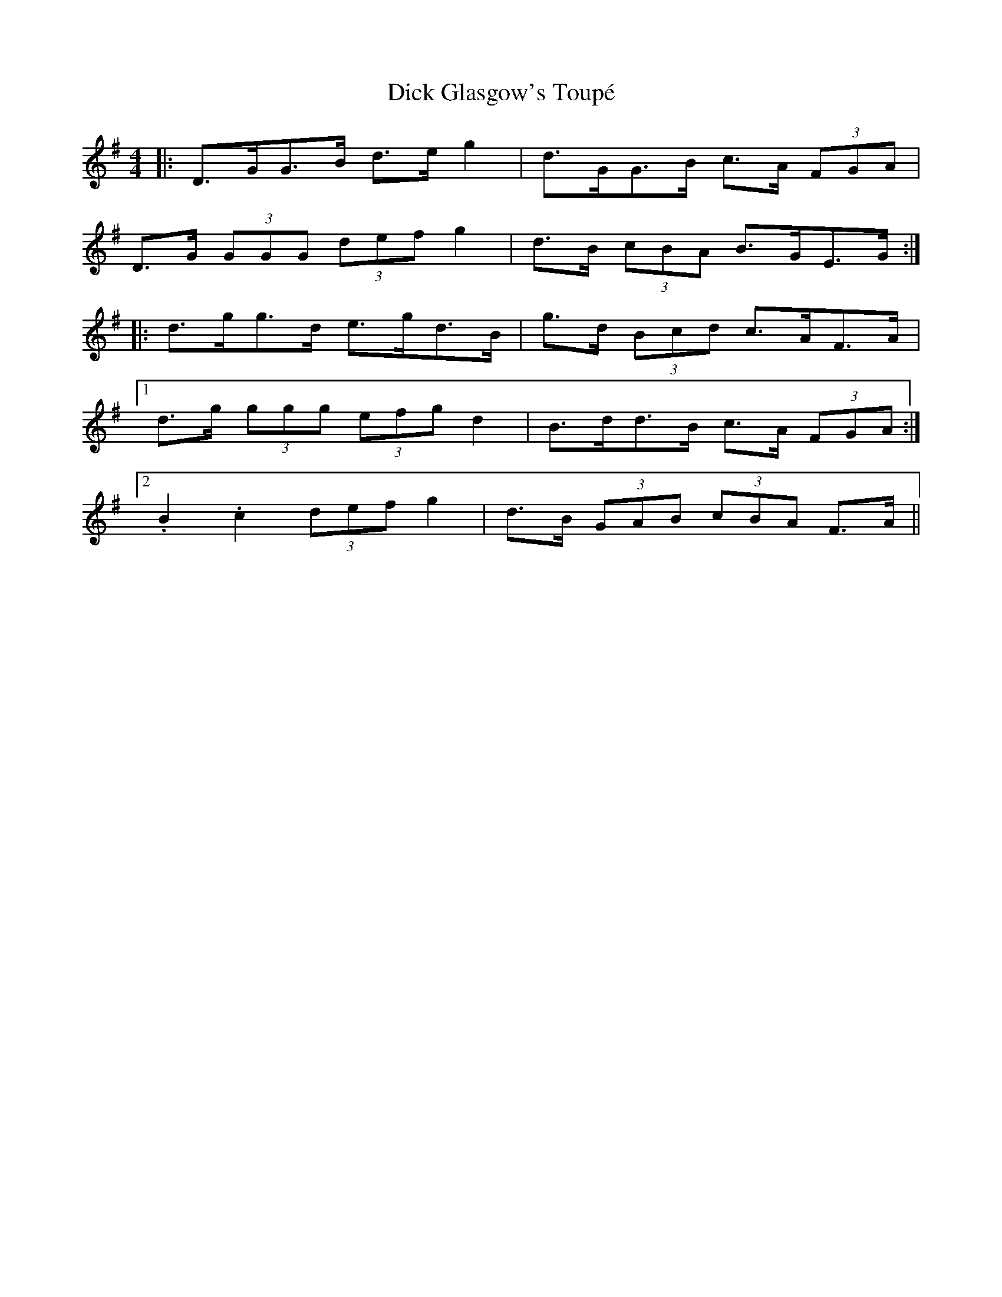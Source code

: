 X: 10039
T: Dick Glasgow's Toupé
R: strathspey
M: 4/4
K: Gmajor
|:D>GG>B d>e g2|d>GG>B c>A (3FGA|
D>G (3GGG (3def g2|d>B (3cBA B>GE>G:|
|:d>gg>d e>gd>B|g>d (3Bcd c>AF>A|
[1 d>g (3ggg (3efg d2|B>dd>B c>A (3FGA:|
[2 .B2 .c2 (3def g2|d>B (3GAB (3cBA F>A||

